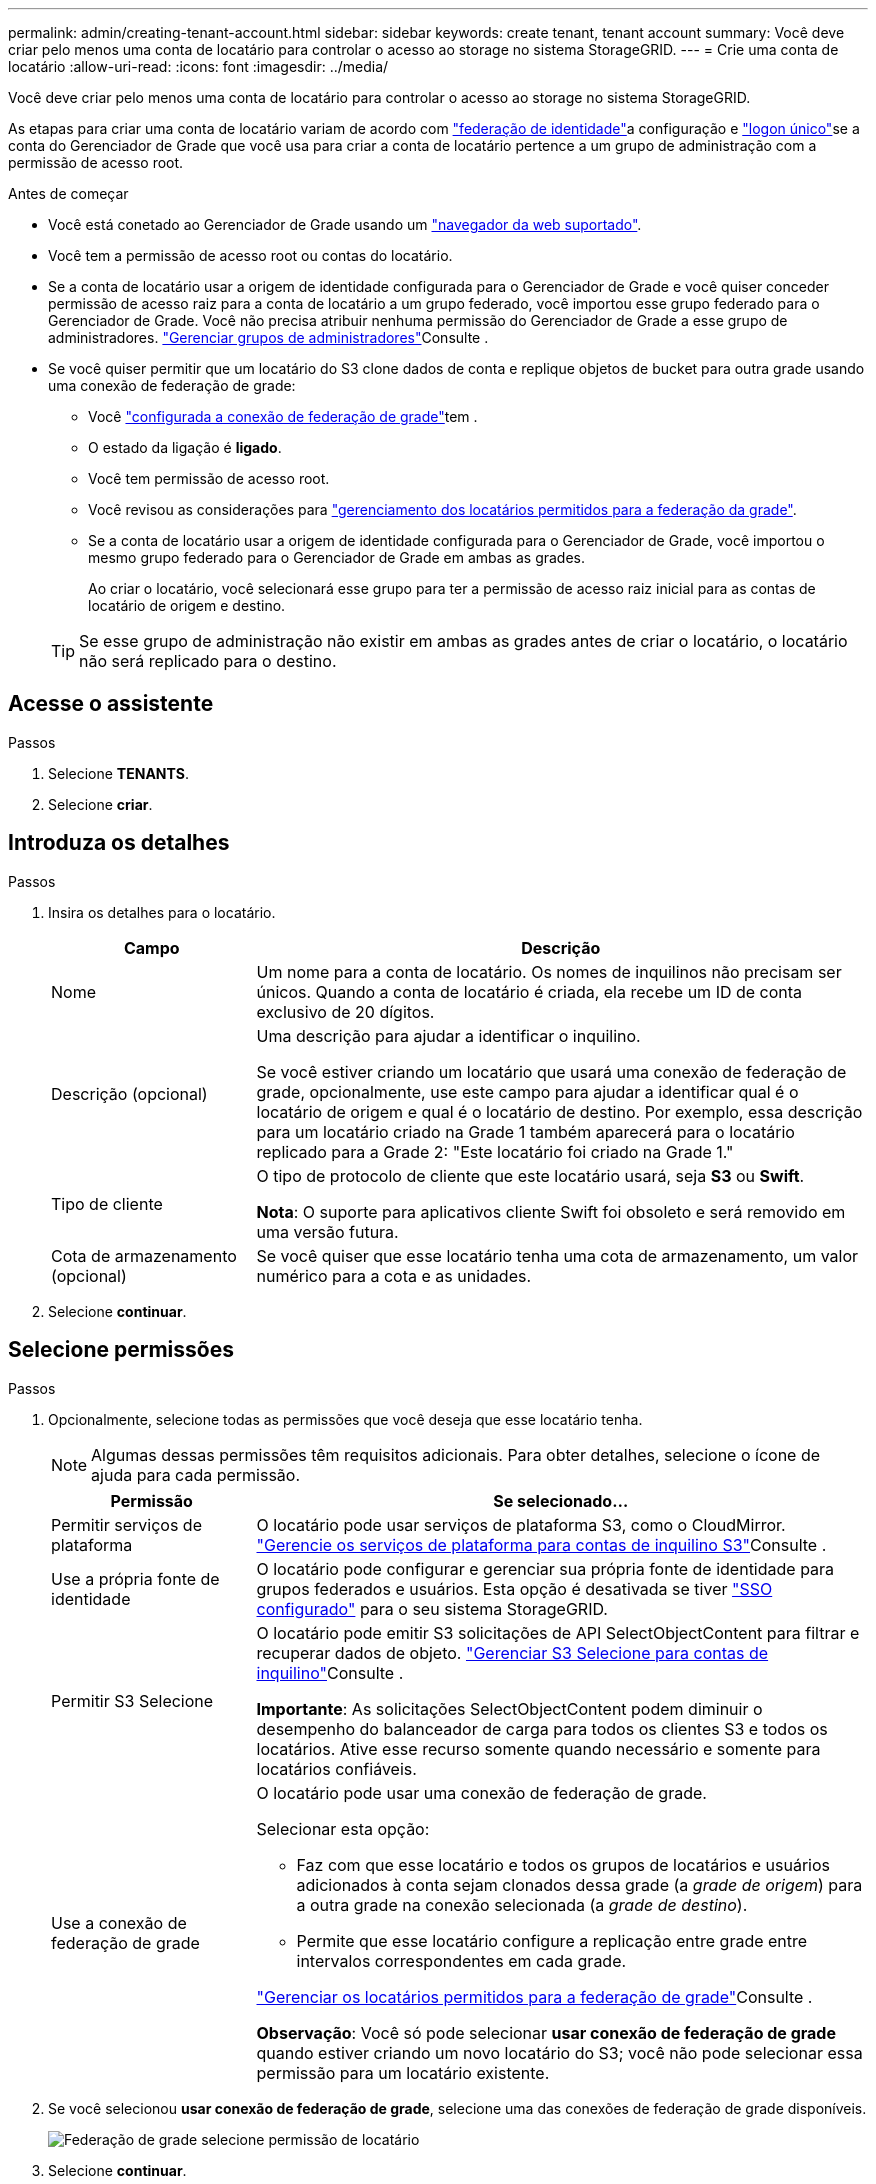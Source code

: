 ---
permalink: admin/creating-tenant-account.html 
sidebar: sidebar 
keywords: create tenant, tenant account 
summary: Você deve criar pelo menos uma conta de locatário para controlar o acesso ao storage no sistema StorageGRID. 
---
= Crie uma conta de locatário
:allow-uri-read: 
:icons: font
:imagesdir: ../media/


[role="lead"]
Você deve criar pelo menos uma conta de locatário para controlar o acesso ao storage no sistema StorageGRID.

As etapas para criar uma conta de locatário variam de acordo com link:using-identity-federation.html["federação de identidade"]a configuração e link:configuring-sso.html["logon único"]se a conta do Gerenciador de Grade que você usa para criar a conta de locatário pertence a um grupo de administração com a permissão de acesso root.

.Antes de começar
* Você está conetado ao Gerenciador de Grade usando um link:../admin/web-browser-requirements.html["navegador da web suportado"].
* Você tem a permissão de acesso root ou contas do locatário.
* Se a conta de locatário usar a origem de identidade configurada para o Gerenciador de Grade e você quiser conceder permissão de acesso raiz para a conta de locatário a um grupo federado, você importou esse grupo federado para o Gerenciador de Grade. Você não precisa atribuir nenhuma permissão do Gerenciador de Grade a esse grupo de administradores. link:managing-admin-groups.html["Gerenciar grupos de administradores"]Consulte .
* Se você quiser permitir que um locatário do S3 clone dados de conta e replique objetos de bucket para outra grade usando uma conexão de federação de grade:
+
** Você link:grid-federation-create-connection.html["configurada a conexão de federação de grade"]tem .
** O estado da ligação é *ligado*.
** Você tem permissão de acesso root.
** Você revisou as considerações para link:grid-federation-manage-tenants.html["gerenciamento dos locatários permitidos para a federação da grade"].
** Se a conta de locatário usar a origem de identidade configurada para o Gerenciador de Grade, você importou o mesmo grupo federado para o Gerenciador de Grade em ambas as grades.
+
Ao criar o locatário, você selecionará esse grupo para ter a permissão de acesso raiz inicial para as contas de locatário de origem e destino.

+

TIP: Se esse grupo de administração não existir em ambas as grades antes de criar o locatário, o locatário não será replicado para o destino.







== Acesse o assistente

.Passos
. Selecione *TENANTS*.
. Selecione *criar*.




== Introduza os detalhes

.Passos
. Insira os detalhes para o locatário.
+
[cols="1a,3a"]
|===
| Campo | Descrição 


 a| 
Nome
 a| 
Um nome para a conta de locatário. Os nomes de inquilinos não precisam ser únicos. Quando a conta de locatário é criada, ela recebe um ID de conta exclusivo de 20 dígitos.



 a| 
Descrição (opcional)
 a| 
Uma descrição para ajudar a identificar o inquilino.

Se você estiver criando um locatário que usará uma conexão de federação de grade, opcionalmente, use este campo para ajudar a identificar qual é o locatário de origem e qual é o locatário de destino. Por exemplo, essa descrição para um locatário criado na Grade 1 também aparecerá para o locatário replicado para a Grade 2: "Este locatário foi criado na Grade 1."



 a| 
Tipo de cliente
 a| 
O tipo de protocolo de cliente que este locatário usará, seja *S3* ou *Swift*.

*Nota*: O suporte para aplicativos cliente Swift foi obsoleto e será removido em uma versão futura.



 a| 
Cota de armazenamento (opcional)
 a| 
Se você quiser que esse locatário tenha uma cota de armazenamento, um valor numérico para a cota e as unidades.

|===
. Selecione *continuar*.




== Selecione permissões

.Passos
. Opcionalmente, selecione todas as permissões que você deseja que esse locatário tenha.
+

NOTE: Algumas dessas permissões têm requisitos adicionais. Para obter detalhes, selecione o ícone de ajuda para cada permissão.

+
[cols="1a,3a"]
|===
| Permissão | Se selecionado... 


 a| 
Permitir serviços de plataforma
 a| 
O locatário pode usar serviços de plataforma S3, como o CloudMirror. link:../admin/manage-platform-services-for-tenants.html["Gerencie os serviços de plataforma para contas de inquilino S3"]Consulte .



 a| 
Use a própria fonte de identidade
 a| 
O locatário pode configurar e gerenciar sua própria fonte de identidade para grupos federados e usuários. Esta opção é desativada se tiver link:../admin/configuring-sso.html["SSO configurado"] para o seu sistema StorageGRID.



 a| 
Permitir S3 Selecione
 a| 
O locatário pode emitir S3 solicitações de API SelectObjectContent para filtrar e recuperar dados de objeto. link:../admin/manage-s3-select-for-tenant-accounts.html["Gerenciar S3 Selecione para contas de inquilino"]Consulte .

*Importante*: As solicitações SelectObjectContent podem diminuir o desempenho do balanceador de carga para todos os clientes S3 e todos os locatários. Ative esse recurso somente quando necessário e somente para locatários confiáveis.



 a| 
Use a conexão de federação de grade
 a| 
O locatário pode usar uma conexão de federação de grade.

Selecionar esta opção:

** Faz com que esse locatário e todos os grupos de locatários e usuários adicionados à conta sejam clonados dessa grade (a _grade de origem_) para a outra grade na conexão selecionada (a _grade de destino_).
** Permite que esse locatário configure a replicação entre grade entre intervalos correspondentes em cada grade.


link:../admin/grid-federation-manage-tenants.html["Gerenciar os locatários permitidos para a federação de grade"]Consulte .

*Observação*: Você só pode selecionar *usar conexão de federação de grade* quando estiver criando um novo locatário do S3; você não pode selecionar essa permissão para um locatário existente.

|===
. Se você selecionou *usar conexão de federação de grade*, selecione uma das conexões de federação de grade disponíveis.
+
image:../media/grid-federation-select-tenant-permission.png["Federação de grade selecione permissão de locatário"]

. Selecione *continuar*.




== Defina o acesso root e crie o locatário

.Passos
. Defina o acesso root para a conta de locatário, com base se o seu sistema StorageGRID usa federação de identidade, logon único (SSO) ou ambos.
+
[cols="1a,2a"]
|===
| Opção | Faça isso 


 a| 
Se a federação de identidade não estiver ativada
 a| 
Especifique a senha a ser usada ao fazer login no locatário como usuário raiz local.



 a| 
Se a federação de identidade estiver ativada
 a| 
.. Selecione um grupo federado existente para ter permissão de acesso root para o locatário.
.. Opcionalmente, especifique a senha a ser usada ao fazer login no locatário como usuário raiz local.




 a| 
Se a federação de identidade e o logon único (SSO) estiverem ativados
 a| 
Selecione um grupo federado existente para ter permissão de acesso root para o locatário. Nenhum usuário local pode entrar.

|===
. Selecione *criar inquilino*.
+
Uma mensagem de sucesso é exibida e o novo locatário é listado na página de locatários. Para saber como exibir detalhes do locatário e monitorar a atividade do locatário, link:../monitor/monitoring-tenant-activity.html["Monitorar a atividade do locatário"]consulte .

. Se você selecionou a permissão *usar conexão de federação de grade* para o locatário:
+
.. Confirme se um locatário idêntico foi replicado para a outra grade na conexão. Os locatários em ambas as grades terão o mesmo ID de conta, nome, descrição, cota e permissões de 20 dígitos.
+

NOTE: Se você vir a mensagem de erro ""Tenant created without a clone"", consulte as instruções no link:grid-federation-troubleshoot.html["Solucionar erros de federação de grade"].

.. Se você forneceu uma senha de usuário raiz local ao definir o acesso root, link:changing-password-for-tenant-local-root-user.html["altere a senha do usuário raiz local"] para o locatário replicado.
+

TIP: Um usuário raiz local não pode entrar no Gerenciador do locatário na grade de destino até que a senha seja alterada.







== Iniciar sessão no locatário (opcional)

Conforme necessário, você pode fazer login no novo locatário agora para concluir a configuração ou entrar no locatário mais tarde. As etapas de login dependem se você está conetado ao Gerenciador de Grade usando a porta padrão (443) ou uma porta restrita. link:controlling-access-through-firewalls.html["Controle o acesso no firewall externo"]Consulte .



=== Inicie sessão agora

[cols="1a,3a"]
|===
| Se você estiver usando... | Faça isso... 


 a| 
Porta 443 e você define uma senha para o usuário raiz local
 a| 
. Selecione *entrar como root*.
+
Quando você faz login, os links são exibidos para configurar buckets, federação de identidade, grupos e usuários.

. Selecione os links para configurar a conta de locatário.
+
Cada link abre a página correspondente no Gerenciador do Locatário. Para concluir a página, consulte link:../tenant/index.html["instruções para o uso de contas de inquilino"].





 a| 
Porta 443 e você não definiu uma senha para o usuário raiz local
 a| 
Selecione *entrar* e insira as credenciais de um usuário no grupo federado de acesso raiz.



 a| 
Uma porta restrita
 a| 
. Selecione *Finish*
. Selecione *Restricted* na tabela Tenant para saber mais sobre como acessar essa conta de locatário.
+
O URL do Gerenciador do Locatário tem este formato:

+
`https://_FQDN_or_Admin_Node_IP:port_/?accountId=_20-digit-account-id_/`

+
** `_FQDN_or_Admin_Node_IP_` É um nome de domínio totalmente qualificado ou o endereço IP de um nó de administrador
** `_port_` é a porta somente locatário
** `_20-digit-account-id_` É o ID exclusivo da conta do locatário




|===


=== Inicie sessão mais tarde

[cols="1a,3a"]
|===
| Se você estiver usando... | Faça um destes... 


 a| 
Porta 443
 a| 
* No Gerenciador de Grade, selecione *TENANTS* e *Sign in* à direita do nome do locatário.
* Insira o URL do locatário em um navegador da Web:
+
`https://_FQDN_or_Admin_Node_IP_/?accountId=_20-digit-account-id_/`

+
** `_FQDN_or_Admin_Node_IP_` É um nome de domínio totalmente qualificado ou o endereço IP de um nó de administrador
** `_20-digit-account-id_` É o ID exclusivo da conta do locatário






 a| 
Uma porta restrita
 a| 
* No Gerenciador de Grade, selecione *TENANTS* e *restricted*.
* Insira o URL do locatário em um navegador da Web:
+
`https://_FQDN_or_Admin_Node_IP:port_/?accountId=_20-digit-account-id_`

+
** `_FQDN_or_Admin_Node_IP_` É um nome de domínio totalmente qualificado ou o endereço IP de um nó de administrador
** `_port_` é a porta restrita somente para locatário
** `_20-digit-account-id_` É o ID exclusivo da conta do locatário




|===


== Configure o locatário

Siga as instruções em link:../tenant/index.html["Use uma conta de locatário"] para gerenciar grupos de locatários e usuários, chaves de acesso do S3, buckets, serviços de plataforma e replicação entre grades e clone de contas.

